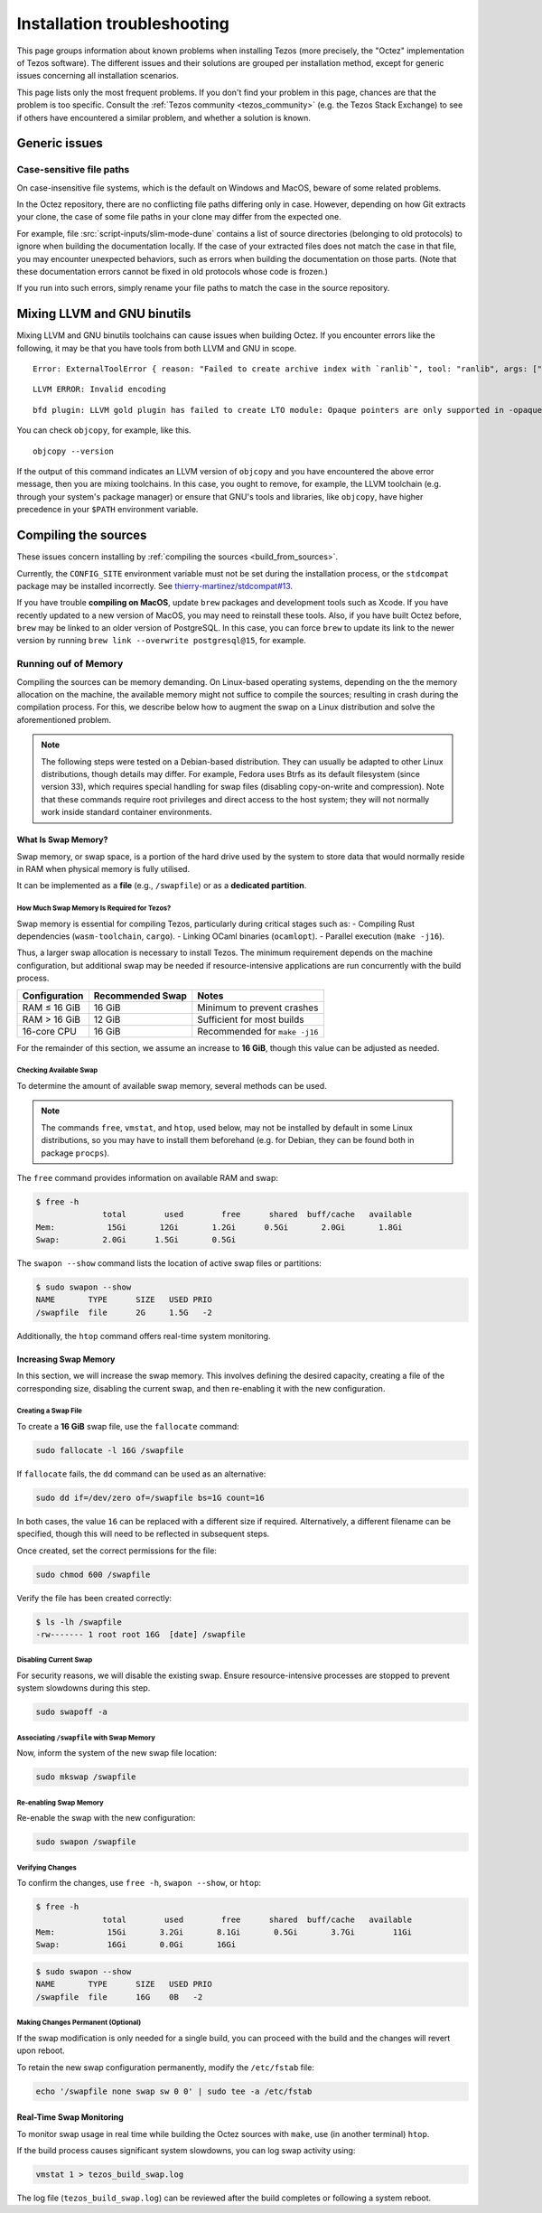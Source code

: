 Installation troubleshooting
============================

This page groups information about known problems when installing Tezos (more precisely, the "Octez" implementation of Tezos software).
The different issues and their solutions are grouped per installation method, except for generic issues concerning all installation scenarios.

This page lists only the most frequent problems.
If you don't find your problem in this page, chances are that the problem is too specific.
Consult the :ref:`Tezos community <tezos_community>` (e.g. the Tezos Stack Exchange) to see if others have encountered a similar problem, and whether a solution is known.

Generic issues
--------------

Case-sensitive file paths
~~~~~~~~~~~~~~~~~~~~~~~~~

On case-insensitive file systems, which is the default on Windows and MacOS, beware of some related problems.

In the Octez repository, there are no conflicting file paths differing only in case.
However, depending on how Git extracts your clone, the case of some file paths in your clone may differ from the expected one.

For example, file :src:`script-inputs/slim-mode-dune` contains a list of source directories (belonging to old protocols) to ignore when building the documentation locally.
If the case of your extracted files does not match the case in that file, you may encounter unexpected behaviors, such as errors when building the documentation on those parts.
(Note that these documentation errors cannot be fixed in old protocols whose code is frozen.)

If you run into such errors, simply rename your file paths to match the case in the source repository.

.. _mixing_llvm_gnu_binutils:

Mixing LLVM and GNU binutils
----------------------------

Mixing LLVM and GNU binutils toolchains can cause issues when building Octez. If you encounter
errors like the following, it may be that you have tools from both LLVM and GNU in scope.

::

  Error: ExternalToolError { reason: "Failed to create archive index with `ranlib`", tool: "ranlib", args: ["liboctez_rust_deps.a"], stdout: "", stderr: "LLVM ERROR: Invalid encoding\n" }

::

  LLVM ERROR: Invalid encoding

::

  bfd plugin: LLVM gold plugin has failed to create LTO module: Opaque pointers are only supported in -opaque-pointers mode (Producer: 'LLVM17.0.4-rust-1.74.0-stable' Reader: 'LLVM 14.0.0')

You can check ``objcopy``, for example, like this.

::

  objcopy --version

If the output of this command indicates an LLVM version of ``objcopy`` and you have encountered
the above error message, then you are mixing toolchains. In this case, you ought to remove, for
example, the LLVM toolchain (e.g. through your system's package manager) or ensure that GNU's
tools and libraries, like ``objcopy``, have higher precedence in your ``$PATH`` environment
variable.

Compiling the sources
---------------------

These issues concern installing by :ref:`compiling the sources <build_from_sources>`.

Currently, the ``CONFIG_SITE`` environment variable must not be
set during the installation process, or the ``stdcompat`` package
may be installed incorrectly. See `thierry-martinez/stdcompat#13
<https://github.com/thierry-martinez/stdcompat/issues/13>`__.

If you have trouble **compiling on MacOS**, update ``brew`` packages and development tools such as Xcode.
If you have recently updated to a new version of MacOS, you may need to reinstall these tools.
Also, if you have built Octez before, ``brew`` may be linked to an older version of PostgreSQL.
In this case, you can force ``brew`` to update its link to the newer version by running ``brew link --overwrite postgresql@15``, for example.

Running ouf of Memory
~~~~~~~~~~~~~~~~~~~~~

Compiling the sources can be memory demanding.
On Linux-based operating systems, depending on the the memory allocation on the machine, the available memory might not suffice to compile the sources; resulting in crash during the compilation process.
For this, we describe below how to augment the swap on a Linux distribution and solve the aforementioned problem.

.. note::
   The following steps were tested on a Debian-based distribution. 
   They can usually be adapted to other Linux distributions, though details may differ.
   For example, Fedora uses Btrfs as its default filesystem (since version 33), which requires special handling for swap files (disabling copy-on-write and compression).
   Note that these commands require root privileges and direct access to the host system; they will not normally work inside standard container environments.


What Is Swap Memory?
^^^^^^^^^^^^^^^^^^^^

Swap memory, or swap space, is a portion of the hard drive used by the
system to store data that would normally reside in RAM when physical
memory is fully utilised.

It can be implemented as a **file** (e.g., ``/swapfile``) or as a
**dedicated partition**.

How Much Swap Memory Is Required for Tezos?
'''''''''''''''''''''''''''''''''''''''''''

Swap memory is essential for compiling Tezos, particularly during
critical stages such as:
- Compiling Rust dependencies (``wasm-toolchain``, ``cargo``).
- Linking OCaml binaries (``ocamlopt``).
- Parallel execution (``make -j16``).

Thus, a larger swap allocation is necessary to install Tezos. The
minimum requirement depends on the machine configuration, but additional
swap may be needed if resource-intensive applications are run
concurrently with the build process.

+---------------+-----------------+----------------------------------+
| Configuration | Recommended     | Notes                            |
|               | Swap            |                                  |
+===============+=================+==================================+
| RAM ≤ 16 GiB  | 16 GiB          | Minimum to prevent crashes       |
+---------------+-----------------+----------------------------------+
| RAM > 16 GiB  | 12 GiB          | Sufficient for most builds       |
+---------------+-----------------+----------------------------------+
| 16-core CPU   | 16 GiB          | Recommended for ``make -j16``    |
+---------------+-----------------+----------------------------------+

For the remainder of this section, we assume an increase to **16 GiB**,
though this value can be adjusted as needed.

Checking Available Swap
'''''''''''''''''''''''

To determine the amount of available swap memory, several methods can be
used.


.. note::

	The commands ``free``, ``vmstat``, and ``htop``, used below, may not be installed by default in some Linux distributions, so you may have to install them beforehand (e.g. for Debian, they can be found both in package ``procps``).

The ``free`` command provides information on available RAM and swap:

.. code:: shell-session

   $ free -h
                 total        used        free      shared  buff/cache   available
   Mem:           15Gi       12Gi       1.2Gi      0.5Gi       2.0Gi       1.8Gi
   Swap:         2.0Gi      1.5Gi       0.5Gi

The ``swapon --show`` command lists the location of active swap files or
partitions:

.. code:: shell-session

   $ sudo swapon --show
   NAME       TYPE      SIZE   USED PRIO
   /swapfile  file      2G     1.5G   -2

Additionally, the ``htop`` command offers real-time system monitoring.


Increasing Swap Memory
^^^^^^^^^^^^^^^^^^^^^^

In this section, we will increase the swap memory. This involves
defining the desired capacity, creating a file of the corresponding
size, disabling the current swap, and then re-enabling it with the new
configuration.

Creating a Swap File
''''''''''''''''''''

To create a **16 GiB** swap file, use the ``fallocate`` command:

.. code:: sh

   sudo fallocate -l 16G /swapfile

If ``fallocate`` fails, the ``dd`` command can be used as an
alternative:

.. code:: sh

   sudo dd if=/dev/zero of=/swapfile bs=1G count=16

In both cases, the value ``16`` can be replaced with a different size if
required. Alternatively, a different filename can be specified, though
this will need to be reflected in subsequent steps.

Once created, set the correct permissions for the file:

.. code:: sh

   sudo chmod 600 /swapfile

Verify the file has been created correctly:

.. code:: shell-session

   $ ls -lh /swapfile
   -rw------- 1 root root 16G  [date] /swapfile

Disabling Current Swap
''''''''''''''''''''''

For security reasons, we will disable the existing swap. Ensure
resource-intensive processes are stopped to prevent system slowdowns
during this step.

.. code:: sh

   sudo swapoff -a

Associating ``/swapfile`` with Swap Memory
''''''''''''''''''''''''''''''''''''''''''

Now, inform the system of the new swap file location:

.. code:: shell-session

   sudo mkswap /swapfile

Re-enabling Swap Memory
'''''''''''''''''''''''

Re-enable the swap with the new configuration:

.. code:: sh

   sudo swapon /swapfile

Verifying Changes
'''''''''''''''''

To confirm the changes, use ``free -h``, ``swapon --show``, or ``htop``:

.. code:: shell-session

   $ free -h
                 total        used        free      shared  buff/cache   available
   Mem:           15Gi       3.2Gi       8.1Gi       0.5Gi       3.7Gi        11Gi
   Swap:          16Gi       0.0Gi       16Gi

.. code:: shell-session

   $ sudo swapon --show
   NAME       TYPE      SIZE   USED PRIO
   /swapfile  file      16G    0B   -2


Making Changes Permanent (Optional)
'''''''''''''''''''''''''''''''''''

If the swap modification is only needed for a single build, you can
proceed with the build and the changes will revert upon reboot.

To retain the new swap configuration permanently, modify the
``/etc/fstab`` file:

.. code:: sh

   echo '/swapfile none swap sw 0 0' | sudo tee -a /etc/fstab


Real-Time Swap Monitoring
^^^^^^^^^^^^^^^^^^^^^^^^^

To monitor swap usage in real time while building the Octez sources with ``make``, use (in another terminal)
``htop``.

If the build process causes significant system slowdowns, you can log
swap activity using:

.. code:: sh

   vmstat 1 > tezos_build_swap.log

The log file (``tezos_build_swap.log``) can be reviewed after the build
completes or following a system reboot.
